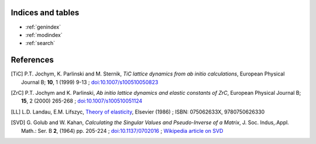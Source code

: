 
Indices and tables
------------------

* :ref:`genindex`
* :ref:`modindex`
* :ref:`search`


References
----------
.. [TiC] P.T. Jochym, K. Parlinski and M. Sternik, 
        *TiC lattice dynamics from ab initio calculations*, 
        European Physical Journal B; **10**, 1 (1999) 9-13 ; 
        `doi:10.1007/s100510050823 <http://dx.doi.org/10.1007/s100510050823>`_
.. [ZrC] P.T. Jochym and K. Parlinski, 
        *Ab initio lattice dynamics and elastic constants of ZrC*, 
        European Physical Journal B; **15**, 2 (2000) 265-268 ; 
        `doi:10.1007/s100510051124 <http://dx.doi.org/10.1007/s100510051124>`_
.. [LL] L.D. Landau, E.M. Lifszyc, `Theory of elasticity <http://books.google.com/books?id=tpY-VkwCkAIC>`_, Elsevier (1986) ; ISBN: 075062633X, 9780750626330
.. [SVD] G. Golub and W. Kahan, 
        *Calculating the Singular Values and Pseudo-Inverse of a Matrix*, 
        J. Soc. Indus,.Appl. Math.: Ser. B **2**, (1964) pp. 205-224 ;
        `doi:10.1137/0702016 <http://dx.doi.org/10.1137/0702016>`_ ; 
        `Wikipedia article on SVD <http://en.wikipedia.org/wiki/Singular_value_decomposition>`_

